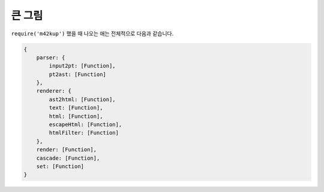 큰 그림
================

``require('m42kup')`` 했을 때 나오는 애는 전체적으로 다음과 같습니다.

.. code-block :: js

	{
	    parser: {
	        input2pt: [Function],
	        pt2ast: [Function]
	    },
	    renderer: {
	        ast2html: [Function],
	        text: [Function],
	        html: [Function],
	        escapeHtml: [Function],
	        htmlFilter: [Function]
	    },
	    render: [Function],
	    cascade: [Function],
	    set: [Function]
	}